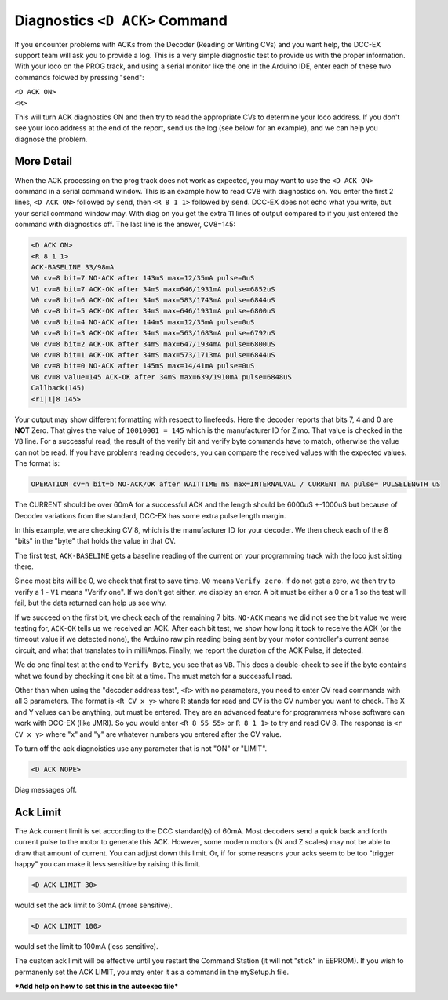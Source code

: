 
********************************
Diagnostics ``<D ACK>`` Command
********************************

If you encounter problems with ACKs from the Decoder (Reading or Writing CVs) and you want help, the DCC-EX support team will ask you to provide a log. This is a very simple diagnostic test to provide us with the proper information. With your loco on the PROG track, and using a serial monitor like the one in the Arduino IDE, enter each of these two commands folowed by pressing "send":

| ``<D ACK ON>`` 
| ``<R>``

This will turn ACK diagnostics ON and then try to read the appropriate CVs to determine your loco address. If you don't see your loco address at the end of the report, send us the log (see below for an example), and we can help you diagnose the problem.

More Detail
===========

When the ACK processing on the prog track does not work as expected, you may want to use the ``<D ACK ON>`` command in a serial command window. This is an example how to read CV8 with diagnostics on. You enter the first 2 lines, ``<D ACK ON>`` followed by ``send``, then ``<R 8 1 1>`` followed by ``send``. DCC-EX does not echo what you write, but your serial command window may. With diag on you get the extra 11 lines of output compared to if you just entered the command with diagnostics off. The last line is the answer, CV8=145:

.. code-block:: none

   <D ACK ON>
   <R 8 1 1>
   ACK-BASELINE 33/98mA
   V0 cv=8 bit=7 NO-ACK after 143mS max=12/35mA pulse=0uS
   V1 cv=8 bit=7 ACK-OK after 34mS max=646/1931mA pulse=6852uS
   V0 cv=8 bit=6 ACK-OK after 34mS max=583/1743mA pulse=6844uS
   V0 cv=8 bit=5 ACK-OK after 34mS max=646/1931mA pulse=6800uS
   V0 cv=8 bit=4 NO-ACK after 144mS max=12/35mA pulse=0uS
   V0 cv=8 bit=3 ACK-OK after 34mS max=563/1683mA pulse=6792uS
   V0 cv=8 bit=2 ACK-OK after 34mS max=647/1934mA pulse=6800uS
   V0 cv=8 bit=1 ACK-OK after 34mS max=573/1713mA pulse=6844uS
   V0 cv=8 bit=0 NO-ACK after 145mS max=14/41mA pulse=0uS
   VB cv=8 value=145 ACK-OK after 34mS max=639/1910mA pulse=6848uS
   Callback(145)
   <r1|1|8 145>

Your output may show different formatting with respect to linefeeds. Here the decoder reports that bits 7, 4 and 0 are **NOT** Zero. That gives the value of ``10010001 = 145`` which is the manufacturer ID for Zimo. That value is checked in the ``VB`` line. For a successful read, the result of the verify bit and verify byte commands have to match, otherwise the value can not be read. If you have problems reading decoders, you can compare the received values with the expected values. The format is:

.. code-block:: none

   OPERATION cv=n bit=b NO-ACK/OK after WAITTIME mS max=INTERNALVAL / CURRENT mA pulse= PULSELENGTH uS

The CURRENT should be over 60mA for a successful ACK and the length should be 6000uS +-1000uS but because of Decoder variations from the standard, DCC-EX has some extra pulse length margin.

In this example, we are checking CV 8, which is the manufacturer ID for your decoder. We then check each of the 8 "bits" in the "byte" that holds the value in that CV.

The first test, ``ACK-BASELINE`` gets a baseline reading of the current on your programming track with the loco just sitting there.

Since most bits will be 0, we check that first to save time. ``V0`` means ``Verify zero``. If do not get a zero, we then try to verify a 1 - ``V1`` means "Verify one". If we don't get either, we display an error. A bit must be either a 0 or a 1 so the test will fail, but the data returned can help us see why. 

If we succeed on the first bit, we check each of the remaining 7 bits. ``NO-ACK`` means we did not see the bit value we were testing for, ``ACK-OK`` tells us we received an ACK. After each bit test, we show how long it took to receive the ACK (or the timeout value if we detected none), the Arduino raw pin reading being sent by your motor controller's current sense circuit, and what that translates to in milliAmps. Finally, we report the duration of the ACK Pulse, if detected.

We do one final test at the end to ``Verify Byte``, you see that as ``VB``. This does a double-check to see if the byte contains what we found by checking it one bit at a time. The must match for a successful read.

Other than when using the "decoder address test", ``<R>`` with no parameters, you need to enter CV read commands with all 3 parameters. The format is ``<R CV x y>`` where R stands for read and CV is the CV number you want to check. The X and Y values can be anything, but must be entered. They are an advanced feature for programmers whose software can work with DCC-EX (like JMRI). So you would enter ``<R 8 55 55>`` or ``R 8 1 1>`` to try and read CV 8. The response is ``<r CV x y>`` where "x" and "y" are whatever numbers you entered after the CV value.

To turn off the ack diagnoistics use any parameter that is not "ON" or "LIMIT".

.. code-block:: none

   <D ACK NOPE>

Diag messages off.


Ack Limit
==========

The Ack current limit is set according to the DCC standard(s) of 60mA. Most decoders send a quick back and forth current pulse to the motor to generate this ACK. However, some modern motors (N and Z scales) may not be able to draw that amount of current. You can adjust down this limit. Or, if for some reasons your acks seem to be too "trigger happy" you can make it less sensitive by raising this limit.

.. code-block:: none

   <D ACK LIMIT 30>

would set the ack limit to 30mA (more sensitive). 

.. code-block:: none

   <D ACK LIMIT 100>

would set the limit to 100mA (less sensitive). 

The custom ack limit will be effective until you restart the Command Station (it will not "stick" in EEPROM). If you wish to permanenly set the ACK LIMIT, you may enter it as a command in the mySetup.h file.

***Add help on how to set this in the autoexec file***
